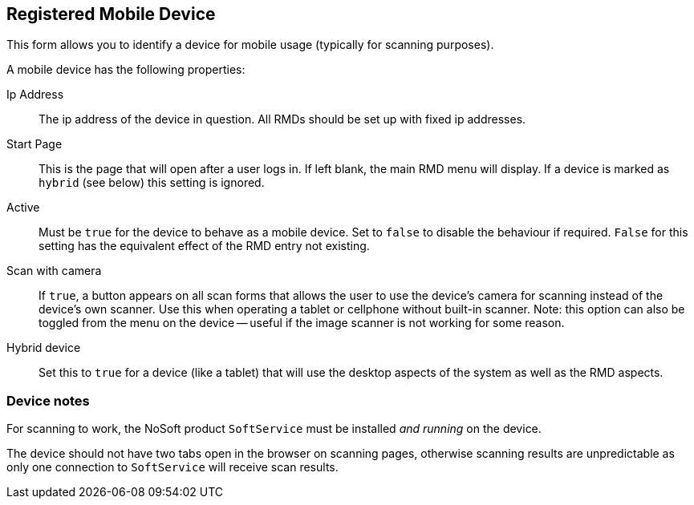 == Registered Mobile Device

This form allows you to identify a device for mobile usage (typically for scanning purposes).

A mobile device has the following properties:

Ip Address:: The ip address of the device in question. All RMDs should be set up with fixed ip addresses.
Start Page:: This is the page that will open after a user logs in. If left blank, the main RMD menu will display. If a device is marked as `hybrid` (see below) this setting is ignored.
Active:: Must be `true` for the device to behave as a mobile device. Set to `false` to disable the behaviour if required. `False` for this setting has the equivalent effect of the RMD entry not existing.
Scan with camera:: If `true`, a button appears on all scan forms that allows the user to use the device's camera for scanning instead of the device's own scanner. Use this when operating a tablet or cellphone without built-in scanner. Note: this option can also be toggled from the menu on the device -- useful if the image scanner is not working for some reason.
Hybrid device:: Set this to `true` for a device (like a tablet) that will use the desktop aspects of the system as well as the RMD aspects.

=== Device notes

For scanning to work, the NoSoft product `SoftService` must be installed _and running_ on the device.

The device should not have two tabs open in the browser on scanning pages, otherwise scanning results are unpredictable as only one connection to `SoftService` will receive scan results.
